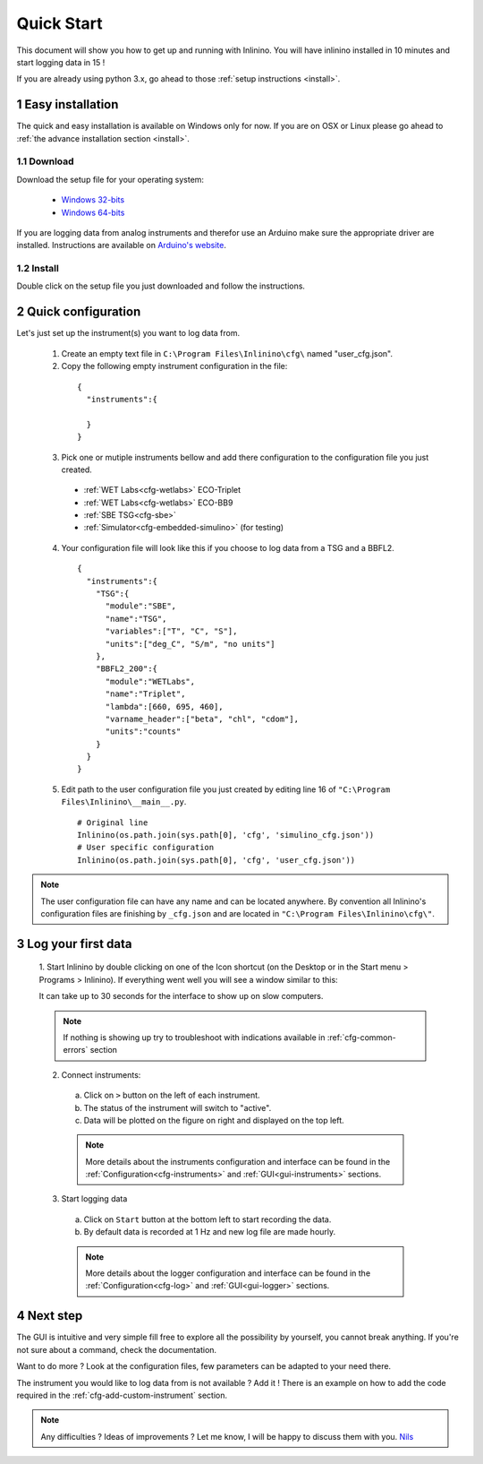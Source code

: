 .. _quick-start:

===========
Quick Start
===========

This document will show you how to get up and running with Inlinino. You will have inlinino installed in 10 minutes and start logging data in 15 !

If you are already using python 3.x, go ahead to those :ref:`setup instructions <install>`.

.. section-numbering::

.. _easy-install:

Easy installation
-----------------
The quick and easy installation is available on Windows only for now. If you are on OSX or Linux please go ahead to :ref:`the advance installation section <install>`.

Download
^^^^^^^^
Download the setup file for your operating system:

  + `Windows 32-bits <http://misclab.umeoce.maine.edu/inlinino/Inlinino_setup_win32.exe>`__
  + `Windows 64-bits <http://misclab.umeoce.maine.edu/inlinino/Inlinino_setup_win64.exe>`__

If you are logging data from analog instruments and therefor use an Arduino make sure the appropriate driver are installed. Instructions are available on `Arduino's website <https://www.arduino.cc/en/Guide/Windows>`__.

Install
^^^^^^^
Double click on the setup file you just downloaded and follow the instructions.

Quick configuration
-------------------
Let's just set up the instrument(s) you want to log data from.

  1. Create an empty text file in ``C:\Program Files\Inlinino\cfg\`` named "user_cfg.json".
  2. Copy the following empty instrument configuration in the file:

    ::

      {
        "instruments":{

        }
      }

  3. Pick one or mutiple instruments bellow and add there configuration to the configuration file you just created.

    + :ref:`WET Labs<cfg-wetlabs>` ECO-Triplet
    + :ref:`WET Labs<cfg-wetlabs>` ECO-BB9
    + :ref:`SBE TSG<cfg-sbe>`
    + :ref:`Simulator<cfg-embedded-simulino>` (for testing)

  4. Your configuration file will look like this if you choose to log data from a TSG and a BBFL2.

    ::

      {
        "instruments":{
          "TSG":{
            "module":"SBE",
            "name":"TSG",
            "variables":["T", "C", "S"],
            "units":["deg_C", "S/m", "no units"]
          },
          "BBFL2_200":{
            "module":"WETLabs",
            "name":"Triplet",
            "lambda":[660, 695, 460],
            "varname_header":["beta", "chl", "cdom"],
            "units":"counts"
          }
        }
      }

  5. Edit path to the user configuration file  you just created by editing line 16 of ``"C:\Program Files\Inlinino\__main__.py``.

    ::

      # Original line
      Inlinino(os.path.join(sys.path[0], 'cfg', 'simulino_cfg.json'))
      # User specific configuration
      Inlinino(os.path.join(sys.path[0], 'cfg', 'user_cfg.json'))


.. note::
  The user configuration file can have any name and can be located anywhere. By convention all Inlinino's configuration files are finishing by ``_cfg.json`` and are located in ``"C:\Program Files\Inlinino\cfg\"``.

Log your first data
-------------------
  1. Start Inlinino by double clicking on one of the Icon shortcut (on the Desktop or in the Start menu > Programs > Inlinino).
  If everything went well you will see a window similar to this:

  .. image:: screenshots/mw_global.png
    :scale: 50 %

  It can take up to 30 seconds for the interface to show up on slow computers.

  .. note::
    If nothing is showing up try to troubleshoot with indications available in :ref:`cfg-common-errors` section

  2. Connect instruments:

    a. Click on ``>`` button on the left of each instrument.
    b. The status of the instrument will switch to "active".
    c. Data will be plotted on the figure on right and displayed on the top left.

    .. note::
      More details about the instruments configuration and interface can be found in the :ref:`Configuration<cfg-instruments>` and :ref:`GUI<gui-instruments>` sections.

  3. Start logging data

    a. Click on ``Start`` button at the bottom left to start recording the data.
    b. By default data is recorded at 1 Hz and new log file are made hourly.

    .. note::
      More details about the logger configuration and interface can be found in the :ref:`Configuration<cfg-log>` and :ref:`GUI<gui-logger>` sections.

Next step
---------
The GUI is intuitive and very simple fill free to explore all the possibility by yourself, you cannot break anything. If you're not sure about a command, check the documentation.

Want to do more ? Look at the configuration files, few parameters can be adapted to your need there.

The instrument you would like to log data from is not available ? Add it ! There is an example on how to add the code required in the :ref:`cfg-add-custom-instrument` section.


.. Note::
  Any difficulties ? Ideas of improvements ? Let me know, I will be happy to discuss them with you.
  `Nils <mailto:nils.haentjens+inlinino@maine.edu>`__
